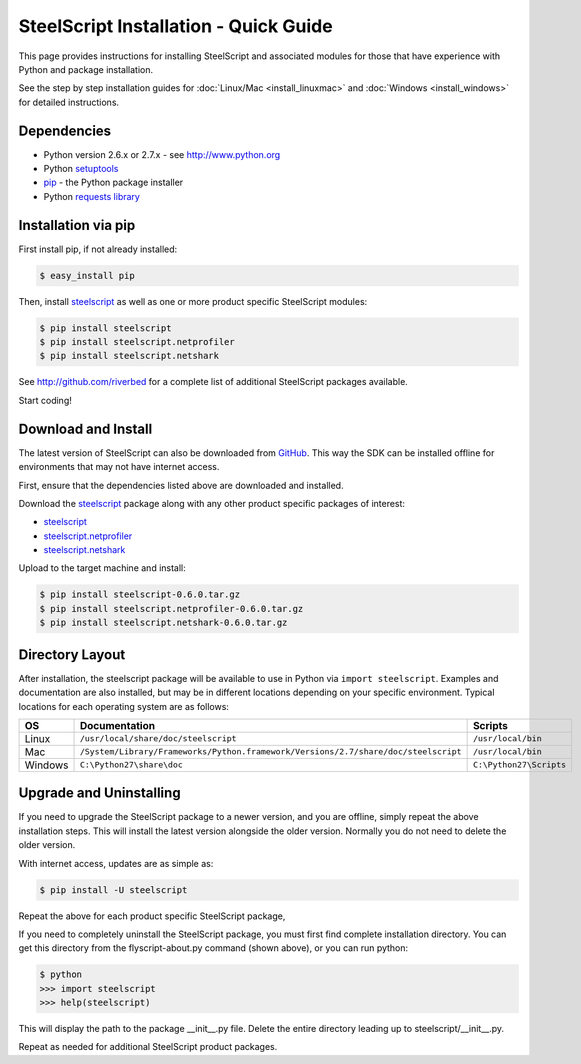 SteelScript Installation - Quick Guide
======================================

This page provides instructions for installing SteelScript and associated
modules for those that have experience with Python and package installation.

See the step by step installation guides for
:doc:`Linux/Mac <install_linuxmac>` and :doc:`Windows <install_windows>` for
detailed instructions.

Dependencies
------------

* Python version 2.6.x or 2.7.x - see `<http://www.python.org>`_
* Python `setuptools <https://pypi.python.org/pypi/setuptools>`_
* `pip <http://pip.readthedocs.org/en/latest/installing.html>`_ - the
  Python package installer
* Python `requests library <https://pypi.python.org/pypi/requests>`_

Installation via pip
--------------------

First install pip, if not already installed:

.. code-block:: bash

   $ easy_install pip

Then, install `steelscript <https://github.com/riverbed/steelscript/releases>`_
as well as one or more product specific SteelScript modules:

.. code-block:: bash

   $ pip install steelscript
   $ pip install steelscript.netprofiler
   $ pip install steelscript.netshark

See `<http://github.com/riverbed>`_ for a complete list of additional SteelScript
packages available.

Start coding!

Download and Install
--------------------

The latest version of SteelScript can also be downloaded from `GitHub
<http://github.com/riverbed>`_.  This way the SDK can be installed
offline for environments that may not have internet access.

First, ensure that the dependencies listed above are downloaded and installed.

Download the `steelscript`_ package along with any other product
specific packages of interest:

* `steelscript <https://github.com/riverbed/steelscript/releases>`_
* `steelscript.netprofiler <https://github.com/riverbed/steelscript.netprofiler/releases>`_
* `steelscript.netshark <https://github.com/riverbed/steelscript.netshark/releases>`_

Upload to the target machine and install:

.. code-block:: bash

   $ pip install steelscript-0.6.0.tar.gz
   $ pip install steelscript.netprofiler-0.6.0.tar.gz
   $ pip install steelscript.netshark-0.6.0.tar.gz

Directory Layout
----------------

After installation, the steelscript package will be available to use
in Python via ``import steelscript``.  Examples and documentation are
also installed, but may be in different locations depending on your
specific environment.  Typical locations for each operating system are
as follows:

==========  =================================================================================== =======================
OS          Documentation                                                                       Scripts
==========  =================================================================================== =======================
Linux       ``/usr/local/share/doc/steelscript``                                                ``/usr/local/bin``
Mac         ``/System/Library/Frameworks/Python.framework/Versions/2.7/share/doc/steelscript``  ``/usr/local/bin``
Windows     ``C:\Python27\share\doc``                                                           ``C:\Python27\Scripts``
==========  =================================================================================== =======================

Upgrade and Uninstalling
------------------------

If you need to upgrade the SteelScript package to a newer version, and
you are offline, simply repeat the above installation steps.  This
will install the latest version alongside the older version.  Normally
you do not need to delete the older version.

With internet access, updates are as simple as:

.. code-block:: bash

   $ pip install -U steelscript

Repeat the above for each product specific SteelScript package,

If you need to completely uninstall the SteelScript package, you must
first find complete installation directory.  You can get this
directory from the flyscript-about.py command (shown above), or you
can run python:

.. code-block:: bash

   $ python
   >>> import steelscript
   >>> help(steelscript)

This will display the path to the package __init__.py file.  Delete
the entire directory leading up to steelscript/__init__.py.

Repeat as needed for additional SteelScript product packages.
